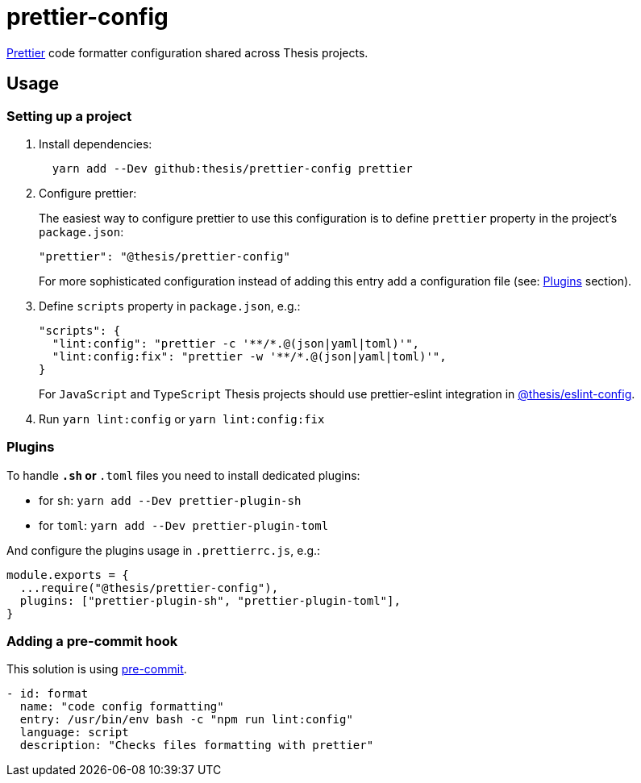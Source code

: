 # prettier-config

https://prettier.io/[Prettier] code formatter configuration shared across Thesis projects.

## Usage

### Setting up a project

1. Install dependencies:

+
```sh
  yarn add --Dev github:thesis/prettier-config prettier
```


2. Configure prettier:
+
The easiest way to configure prettier to use this configuration is to define 
`prettier` property in the project's `package.json`:
+
```json
"prettier": "@thesis/prettier-config"
```
+
For more sophisticated configuration instead of adding this entry add a configuration
file (see: <<Plugins>> section).

3. Define `scripts` property in `package.json`, e.g.:
+
```json
"scripts": {
  "lint:config": "prettier -c '**/*.@(json|yaml|toml)'",
  "lint:config:fix": "prettier -w '**/*.@(json|yaml|toml)'",
}
```
+
For `JavaScript` and `TypeScript` Thesis projects should use prettier-eslint integration in https://github.com/thesis/eslint-config[@thesis/eslint-config].

4. Run `yarn lint:config` or `yarn lint:config:fix`

### Plugins

To handle `*.sh` or `*.toml` files you need to install dedicated plugins:

- for `sh`: `yarn add --Dev prettier-plugin-sh`
- for `toml`: `yarn add --Dev prettier-plugin-toml`

And configure the plugins usage in `.prettierrc.js`, e.g.:

```js
module.exports = {
  ...require("@thesis/prettier-config"),
  plugins: ["prettier-plugin-sh", "prettier-plugin-toml"],
}
```

### Adding a pre-commit hook

This solution is using https://pre-commit.com[pre-commit].

```yaml
- id: format
  name: "code config formatting"
  entry: /usr/bin/env bash -c "npm run lint:config"
  language: script
  description: "Checks files formatting with prettier"
```
